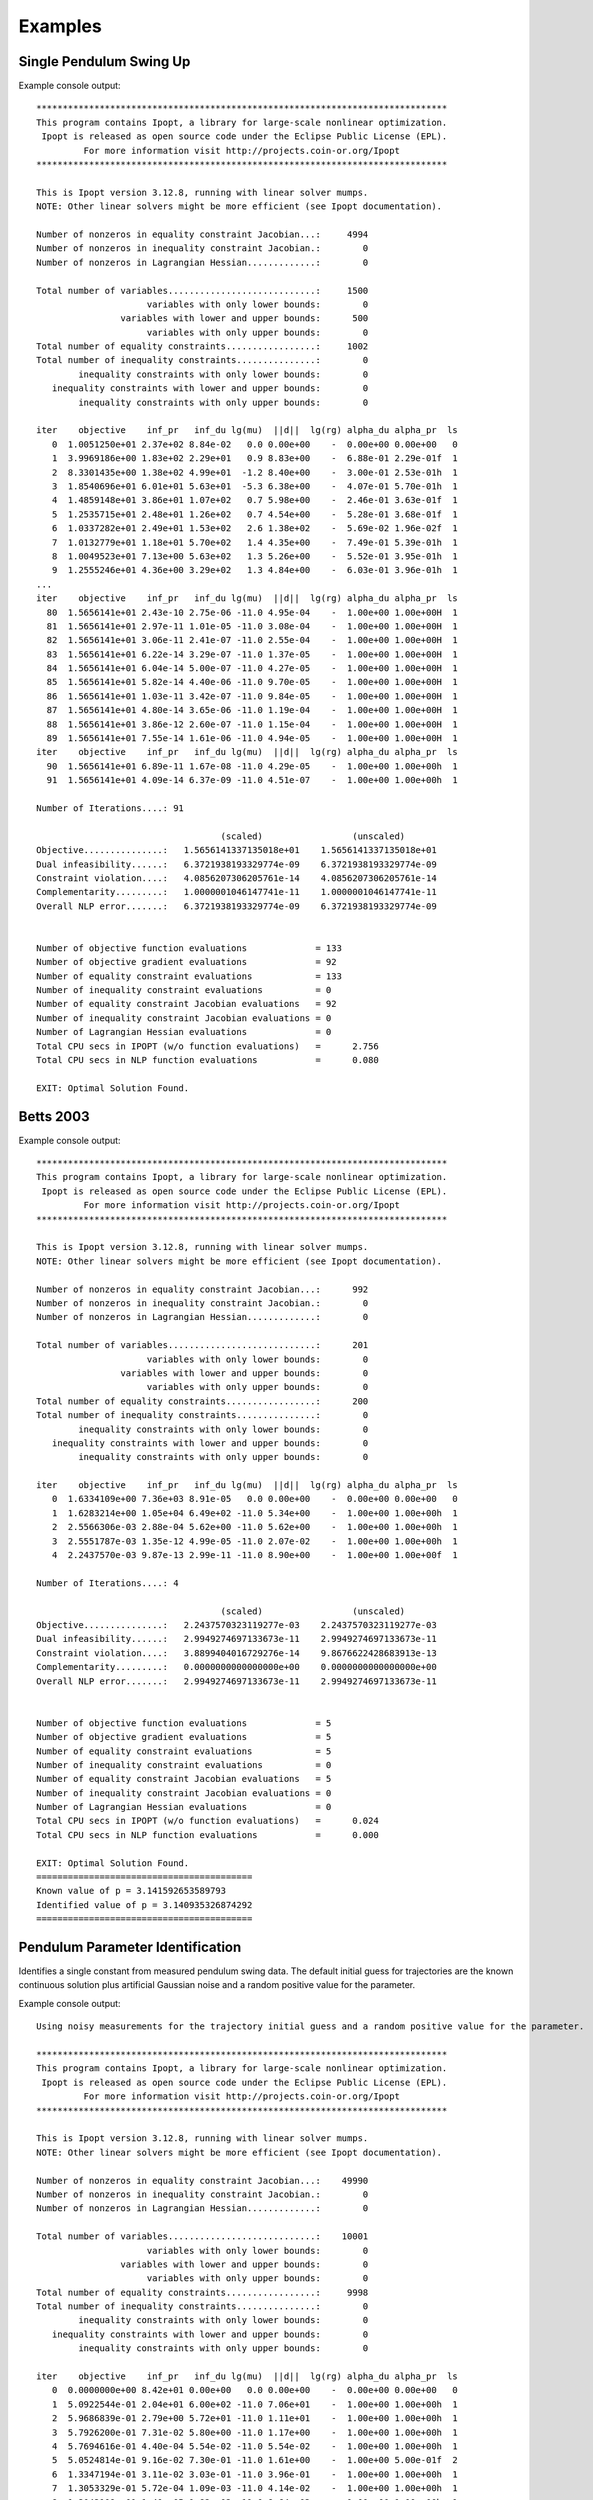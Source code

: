 ========
Examples
========

Single Pendulum Swing Up
========================

.. plot:: ../examples/pendulum_swing_up.py
   :include-source:

.. raw:: html

   <video controls>
     <source src="_static/pendulum_swing_up.mp4" type="video/mp4">
     Your browser does not support the video tag.
   </video>

Example console output::

   ******************************************************************************
   This program contains Ipopt, a library for large-scale nonlinear optimization.
    Ipopt is released as open source code under the Eclipse Public License (EPL).
            For more information visit http://projects.coin-or.org/Ipopt
   ******************************************************************************

   This is Ipopt version 3.12.8, running with linear solver mumps.
   NOTE: Other linear solvers might be more efficient (see Ipopt documentation).

   Number of nonzeros in equality constraint Jacobian...:     4994
   Number of nonzeros in inequality constraint Jacobian.:        0
   Number of nonzeros in Lagrangian Hessian.............:        0

   Total number of variables............................:     1500
                        variables with only lower bounds:        0
                   variables with lower and upper bounds:      500
                        variables with only upper bounds:        0
   Total number of equality constraints.................:     1002
   Total number of inequality constraints...............:        0
           inequality constraints with only lower bounds:        0
      inequality constraints with lower and upper bounds:        0
           inequality constraints with only upper bounds:        0

   iter    objective    inf_pr   inf_du lg(mu)  ||d||  lg(rg) alpha_du alpha_pr  ls
      0  1.0051250e+01 2.37e+02 8.84e-02   0.0 0.00e+00    -  0.00e+00 0.00e+00   0
      1  3.9969186e+00 1.83e+02 2.29e+01   0.9 8.83e+00    -  6.88e-01 2.29e-01f  1
      2  8.3301435e+00 1.38e+02 4.99e+01  -1.2 8.40e+00    -  3.00e-01 2.53e-01h  1
      3  1.8540696e+01 6.01e+01 5.63e+01  -5.3 6.38e+00    -  4.07e-01 5.70e-01h  1
      4  1.4859148e+01 3.86e+01 1.07e+02   0.7 5.98e+00    -  2.46e-01 3.63e-01f  1
      5  1.2535715e+01 2.48e+01 1.26e+02   0.7 4.54e+00    -  5.28e-01 3.68e-01f  1
      6  1.0337282e+01 2.49e+01 1.53e+02   2.6 1.38e+02    -  5.69e-02 1.96e-02f  1
      7  1.0132779e+01 1.18e+01 5.70e+02   1.4 4.35e+00    -  7.49e-01 5.39e-01h  1
      8  1.0049523e+01 7.13e+00 5.63e+02   1.3 5.26e+00    -  5.52e-01 3.95e-01h  1
      9  1.2555246e+01 4.36e+00 3.29e+02   1.3 4.84e+00    -  6.03e-01 3.96e-01h  1
   ...
   iter    objective    inf_pr   inf_du lg(mu)  ||d||  lg(rg) alpha_du alpha_pr  ls
     80  1.5656141e+01 2.43e-10 2.75e-06 -11.0 4.95e-04    -  1.00e+00 1.00e+00H  1
     81  1.5656141e+01 2.97e-11 1.01e-05 -11.0 3.08e-04    -  1.00e+00 1.00e+00H  1
     82  1.5656141e+01 3.06e-11 2.41e-07 -11.0 2.55e-04    -  1.00e+00 1.00e+00H  1
     83  1.5656141e+01 6.22e-14 3.29e-07 -11.0 1.37e-05    -  1.00e+00 1.00e+00H  1
     84  1.5656141e+01 6.04e-14 5.00e-07 -11.0 4.27e-05    -  1.00e+00 1.00e+00H  1
     85  1.5656141e+01 5.82e-14 4.40e-06 -11.0 9.70e-05    -  1.00e+00 1.00e+00H  1
     86  1.5656141e+01 1.03e-11 3.42e-07 -11.0 9.84e-05    -  1.00e+00 1.00e+00H  1
     87  1.5656141e+01 4.80e-14 3.65e-06 -11.0 1.19e-04    -  1.00e+00 1.00e+00H  1
     88  1.5656141e+01 3.86e-12 2.60e-07 -11.0 1.15e-04    -  1.00e+00 1.00e+00H  1
     89  1.5656141e+01 7.55e-14 1.61e-06 -11.0 4.94e-05    -  1.00e+00 1.00e+00H  1
   iter    objective    inf_pr   inf_du lg(mu)  ||d||  lg(rg) alpha_du alpha_pr  ls
     90  1.5656141e+01 6.89e-11 1.67e-08 -11.0 4.29e-05    -  1.00e+00 1.00e+00h  1
     91  1.5656141e+01 4.09e-14 6.37e-09 -11.0 4.51e-07    -  1.00e+00 1.00e+00h  1

   Number of Iterations....: 91

                                      (scaled)                 (unscaled)
   Objective...............:   1.5656141337135018e+01    1.5656141337135018e+01
   Dual infeasibility......:   6.3721938193329774e-09    6.3721938193329774e-09
   Constraint violation....:   4.0856207306205761e-14    4.0856207306205761e-14
   Complementarity.........:   1.0000001046147741e-11    1.0000001046147741e-11
   Overall NLP error.......:   6.3721938193329774e-09    6.3721938193329774e-09


   Number of objective function evaluations             = 133
   Number of objective gradient evaluations             = 92
   Number of equality constraint evaluations            = 133
   Number of inequality constraint evaluations          = 0
   Number of equality constraint Jacobian evaluations   = 92
   Number of inequality constraint Jacobian evaluations = 0
   Number of Lagrangian Hessian evaluations             = 0
   Total CPU secs in IPOPT (w/o function evaluations)   =      2.756
   Total CPU secs in NLP function evaluations           =      0.080

   EXIT: Optimal Solution Found.

Betts 2003
==========

.. plot:: ../examples/betts2003.py
   :include-source:

Example console output::

   ******************************************************************************
   This program contains Ipopt, a library for large-scale nonlinear optimization.
    Ipopt is released as open source code under the Eclipse Public License (EPL).
            For more information visit http://projects.coin-or.org/Ipopt
   ******************************************************************************

   This is Ipopt version 3.12.8, running with linear solver mumps.
   NOTE: Other linear solvers might be more efficient (see Ipopt documentation).

   Number of nonzeros in equality constraint Jacobian...:      992
   Number of nonzeros in inequality constraint Jacobian.:        0
   Number of nonzeros in Lagrangian Hessian.............:        0

   Total number of variables............................:      201
                        variables with only lower bounds:        0
                   variables with lower and upper bounds:        0
                        variables with only upper bounds:        0
   Total number of equality constraints.................:      200
   Total number of inequality constraints...............:        0
           inequality constraints with only lower bounds:        0
      inequality constraints with lower and upper bounds:        0
           inequality constraints with only upper bounds:        0

   iter    objective    inf_pr   inf_du lg(mu)  ||d||  lg(rg) alpha_du alpha_pr  ls
      0  1.6334109e+00 7.36e+03 8.91e-05   0.0 0.00e+00    -  0.00e+00 0.00e+00   0
      1  1.6283214e+00 1.05e+04 6.49e+02 -11.0 5.34e+00    -  1.00e+00 1.00e+00h  1
      2  2.5566306e-03 2.88e-04 5.62e+00 -11.0 5.62e+00    -  1.00e+00 1.00e+00h  1
      3  2.5551787e-03 1.35e-12 4.99e-05 -11.0 2.07e-02    -  1.00e+00 1.00e+00h  1
      4  2.2437570e-03 9.87e-13 2.99e-11 -11.0 8.90e+00    -  1.00e+00 1.00e+00f  1

   Number of Iterations....: 4

                                      (scaled)                 (unscaled)
   Objective...............:   2.2437570323119277e-03    2.2437570323119277e-03
   Dual infeasibility......:   2.9949274697133673e-11    2.9949274697133673e-11
   Constraint violation....:   3.8899404016729276e-14    9.8676622428683913e-13
   Complementarity.........:   0.0000000000000000e+00    0.0000000000000000e+00
   Overall NLP error.......:   2.9949274697133673e-11    2.9949274697133673e-11


   Number of objective function evaluations             = 5
   Number of objective gradient evaluations             = 5
   Number of equality constraint evaluations            = 5
   Number of inequality constraint evaluations          = 0
   Number of equality constraint Jacobian evaluations   = 5
   Number of inequality constraint Jacobian evaluations = 0
   Number of Lagrangian Hessian evaluations             = 0
   Total CPU secs in IPOPT (w/o function evaluations)   =      0.024
   Total CPU secs in NLP function evaluations           =      0.000

   EXIT: Optimal Solution Found.
   =========================================
   Known value of p = 3.141592653589793
   Identified value of p = 3.140935326874292
   =========================================

Pendulum Parameter Identification
=================================

Identifies a single constant from measured pendulum swing data. The default
initial guess for trajectories are the known continuous solution plus
artificial Gaussian noise and a random positive value for the parameter.

.. plot:: ../examples/vyasarayani2011.py
   :include-source:

Example console output::

   Using noisy measurements for the trajectory initial guess and a random positive value for the parameter.

   ******************************************************************************
   This program contains Ipopt, a library for large-scale nonlinear optimization.
    Ipopt is released as open source code under the Eclipse Public License (EPL).
            For more information visit http://projects.coin-or.org/Ipopt
   ******************************************************************************

   This is Ipopt version 3.12.8, running with linear solver mumps.
   NOTE: Other linear solvers might be more efficient (see Ipopt documentation).

   Number of nonzeros in equality constraint Jacobian...:    49990
   Number of nonzeros in inequality constraint Jacobian.:        0
   Number of nonzeros in Lagrangian Hessian.............:        0

   Total number of variables............................:    10001
                        variables with only lower bounds:        0
                   variables with lower and upper bounds:        0
                        variables with only upper bounds:        0
   Total number of equality constraints.................:     9998
   Total number of inequality constraints...............:        0
           inequality constraints with only lower bounds:        0
      inequality constraints with lower and upper bounds:        0
           inequality constraints with only upper bounds:        0

   iter    objective    inf_pr   inf_du lg(mu)  ||d||  lg(rg) alpha_du alpha_pr  ls
      0  0.0000000e+00 8.42e+01 0.00e+00   0.0 0.00e+00    -  0.00e+00 0.00e+00   0
      1  5.0922544e-01 2.04e+01 6.00e+02 -11.0 7.06e+01    -  1.00e+00 1.00e+00h  1
      2  5.9686839e-01 2.79e+00 5.72e+01 -11.0 1.11e+01    -  1.00e+00 1.00e+00h  1
      3  5.7926200e-01 7.31e-02 5.80e+00 -11.0 1.17e+00    -  1.00e+00 1.00e+00h  1
      4  5.7694616e-01 4.40e-04 5.54e-02 -11.0 5.54e-02    -  1.00e+00 1.00e+00h  1
      5  5.0524814e-01 9.16e-02 7.30e-01 -11.0 1.61e+00    -  1.00e+00 5.00e-01f  2
      6  1.3347194e-01 3.11e-02 3.03e-01 -11.0 3.96e-01    -  1.00e+00 1.00e+00h  1
      7  1.3053329e-01 5.72e-04 1.09e-03 -11.0 4.14e-02    -  1.00e+00 1.00e+00h  1
      8  1.3043109e-01 1.40e-05 1.82e-03 -11.0 8.64e-03    -  1.00e+00 1.00e+00h  1
      9  1.2944372e-01 1.88e-05 1.82e-03 -11.0 1.28e-02    -  1.00e+00 1.00e+00h  1
   iter    objective    inf_pr   inf_du lg(mu)  ||d||  lg(rg) alpha_du alpha_pr  ls
     10  1.2775048e-01 2.13e-04 1.49e-03 -11.0 3.96e-02    -  1.00e+00 1.00e+00h  1
     11  1.2747061e-01 5.17e-05 5.94e-04 -11.0 1.90e-02    -  1.00e+00 1.00e+00h  1
     12  1.2747075e-01 2.36e-09 1.33e-09 -11.0 8.97e-05    -  1.00e+00 1.00e+00h  1

   Number of Iterations....: 12

                                      (scaled)                 (unscaled)
   Objective...............:   1.2747074619675813e-01    1.2747074619675813e-01
   Dual infeasibility......:   1.3326612572804250e-09    1.3326612572804250e-09
   Constraint violation....:   2.3617712230361576e-09    2.3617712230361576e-09
   Complementarity.........:   0.0000000000000000e+00    0.0000000000000000e+00
   Overall NLP error.......:   2.3617712230361576e-09    2.3617712230361576e-09


   Number of objective function evaluations             = 15
   Number of objective gradient evaluations             = 13
   Number of equality constraint evaluations            = 15
   Number of inequality constraint evaluations          = 0
   Number of equality constraint Jacobian evaluations   = 13
   Number of inequality constraint Jacobian evaluations = 0
   Number of Lagrangian Hessian evaluations             = 0
   Total CPU secs in IPOPT (w/o function evaluations)   =      3.052
   Total CPU secs in NLP function evaluations           =      0.048

   EXIT: Optimal Solution Found.
   =========================================
   Known value of p = 10.0
   Initial guess for p = 92.67287860789347
   Identified value of p = 10.00138902660221
   =========================================
